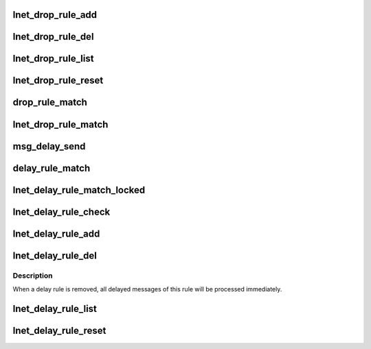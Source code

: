 .. -*- coding: utf-8; mode: rst -*-
.. src-file: drivers/staging/lustre/lnet/lnet/net_fault.c

.. _`lnet_drop_rule_add`:

lnet_drop_rule_add
==================

.. c:function:: int lnet_drop_rule_add(struct lnet_fault_attr *attr)

    :param struct lnet_fault_attr \*attr:
        *undescribed*

.. _`lnet_drop_rule_del`:

lnet_drop_rule_del
==================

.. c:function:: int lnet_drop_rule_del(lnet_nid_t src, lnet_nid_t dst)

    \a dst will be removed. If \a src is zero, then all rules have \a dst as destination will be remove If \a dst is zero, then all rules have \a src as source will be removed If both of them are zero, all rules will be removed

    :param lnet_nid_t src:
        *undescribed*

    :param lnet_nid_t dst:
        *undescribed*

.. _`lnet_drop_rule_list`:

lnet_drop_rule_list
===================

.. c:function:: int lnet_drop_rule_list(int pos, struct lnet_fault_attr *attr, struct lnet_fault_stat *stat)

    :param int pos:
        *undescribed*

    :param struct lnet_fault_attr \*attr:
        *undescribed*

    :param struct lnet_fault_stat \*stat:
        *undescribed*

.. _`lnet_drop_rule_reset`:

lnet_drop_rule_reset
====================

.. c:function:: void lnet_drop_rule_reset( void)

    :param  void:
        no arguments

.. _`drop_rule_match`:

drop_rule_match
===============

.. c:function:: bool drop_rule_match(struct lnet_drop_rule *rule, lnet_nid_t src, lnet_nid_t dst, unsigned int type, unsigned int portal)

    decide whether should drop this message or not

    :param struct lnet_drop_rule \*rule:
        *undescribed*

    :param lnet_nid_t src:
        *undescribed*

    :param lnet_nid_t dst:
        *undescribed*

    :param unsigned int type:
        *undescribed*

    :param unsigned int portal:
        *undescribed*

.. _`lnet_drop_rule_match`:

lnet_drop_rule_match
====================

.. c:function:: bool lnet_drop_rule_match(lnet_hdr_t *hdr)

    :param lnet_hdr_t \*hdr:
        *undescribed*

.. _`msg_delay_send`:

msg_delay_send
==============

.. c:function::  msg_delay_send()

.. _`delay_rule_match`:

delay_rule_match
================

.. c:function:: bool delay_rule_match(struct lnet_delay_rule *rule, lnet_nid_t src, lnet_nid_t dst, unsigned int type, unsigned int portal, struct lnet_msg *msg)

    decide whether should delay this message or not

    :param struct lnet_delay_rule \*rule:
        *undescribed*

    :param lnet_nid_t src:
        *undescribed*

    :param lnet_nid_t dst:
        *undescribed*

    :param unsigned int type:
        *undescribed*

    :param unsigned int portal:
        *undescribed*

    :param struct lnet_msg \*msg:
        *undescribed*

.. _`lnet_delay_rule_match_locked`:

lnet_delay_rule_match_locked
============================

.. c:function:: bool lnet_delay_rule_match_locked(lnet_hdr_t *hdr, struct lnet_msg *msg)

    will be delayed if there is a match.

    :param lnet_hdr_t \*hdr:
        *undescribed*

    :param struct lnet_msg \*msg:
        *undescribed*

.. _`lnet_delay_rule_check`:

lnet_delay_rule_check
=====================

.. c:function:: void lnet_delay_rule_check( void)

    This function can either be called by delay_rule_daemon, or by lnet_finalise

    :param  void:
        no arguments

.. _`lnet_delay_rule_add`:

lnet_delay_rule_add
===================

.. c:function:: int lnet_delay_rule_add(struct lnet_fault_attr *attr)

    There is no check for duplicated delay rule, all rules will be checked for incoming message.

    :param struct lnet_fault_attr \*attr:
        *undescribed*

.. _`lnet_delay_rule_del`:

lnet_delay_rule_del
===================

.. c:function:: int lnet_delay_rule_del(lnet_nid_t src, lnet_nid_t dst, bool shutdown)

    and \a dst are zero, all rules will be removed, otherwise only matched rules will be removed. If \a src is zero, then all rules have \a dst as destination will be remove If \a dst is zero, then all rules have \a src as source will be removed

    :param lnet_nid_t src:
        *undescribed*

    :param lnet_nid_t dst:
        *undescribed*

    :param bool shutdown:
        *undescribed*

.. _`lnet_delay_rule_del.description`:

Description
-----------

When a delay rule is removed, all delayed messages of this rule will be
processed immediately.

.. _`lnet_delay_rule_list`:

lnet_delay_rule_list
====================

.. c:function:: int lnet_delay_rule_list(int pos, struct lnet_fault_attr *attr, struct lnet_fault_stat *stat)

    :param int pos:
        *undescribed*

    :param struct lnet_fault_attr \*attr:
        *undescribed*

    :param struct lnet_fault_stat \*stat:
        *undescribed*

.. _`lnet_delay_rule_reset`:

lnet_delay_rule_reset
=====================

.. c:function:: void lnet_delay_rule_reset( void)

    :param  void:
        no arguments

.. This file was automatic generated / don't edit.

